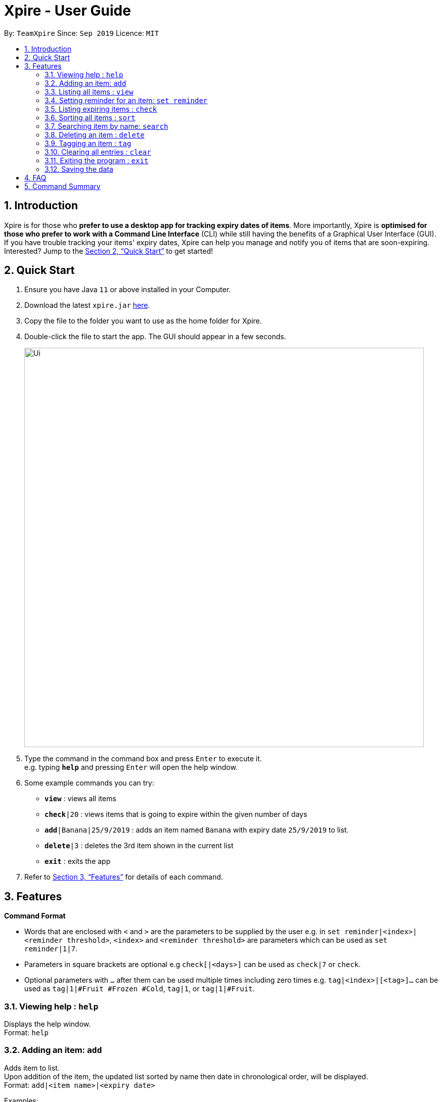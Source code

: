 // Update the User Guide:
// 1. Include the new feature.
// 2. If it is a new command, include the feature in the command summary at the end.
//    Match the order of command summary with the order of the respective features.
// 3. If it is not a new command, ensure that the format of the feature in the command summary remain correct.
// 4. Things have to be included in the feature: Function + Format.
// 5. Things may be included in the feature: remark, example, tip.
// 6. Update FAQs if applicable.

= Xpire - User Guide
:site-section: UserGuide
:toc:
:toc-title:
:toc-placement: preamble
:sectnums:
:imagesDir: images
:stylesDir: stylesheets
:xrefstyle: full
:experimental:
ifdef::env-github[]
:tip-caption: :bulb:
:note-caption: :information_source:
endif::[]
:repoURL: https://github.com/AY1920S1-CS2103T-F11-2/main/tree/master

By: `TeamXpire`      Since: `Sep 2019`      Licence: `MIT`

== Introduction

Xpire is for those who *prefer to use a desktop app for tracking expiry dates of items*. More importantly, Xpire is *optimised for those who prefer to work with a Command Line Interface* (CLI) while still having the benefits of a Graphical User Interface (GUI). If you have trouble tracking your items' expiry dates, Xpire can help you manage and notify you of items that are soon-expiring. Interested? Jump to the <<Quick Start>> to get started!

== Quick Start

.  Ensure you have Java `11` or above installed in your Computer.
.  Download the latest `xpire.jar` link:{repoURL}/releases[here].
.  Copy the file to the folder you want to use as the home folder for Xpire.
.  Double-click the file to start the app. The GUI should appear in a few seconds.
+
image::Ui.png[width="790"]
+
.  Type the command in the command box and press kbd:[Enter] to execute it. +
e.g. typing *`help`* and pressing kbd:[Enter] will open the help window.
.  Some example commands you can try:

* `*view*` : views all items
* `*check*|20` : views items that is going to expire within the given number of days
* `*add*|Banana|25/9/2019` : adds an item named `Banana` with expiry date `25/9/2019` to list.
* `*delete*|3` : deletes the 3rd item shown in the current list
* `*exit*` : exits the app

.  Refer to <<Features>> for details of each command.

[[Features]]
== Features

====
*Command Format*

* Words that are enclosed with `<` and `>` are the parameters to be supplied by the user e.g. in `set reminder|<index>|<reminder threshold>`, `<index>` and `<reminder threshold>` are parameters which can be used as `set reminder|1|7`.
* Parameters in square brackets are optional e.g `check[|<days>]` can be used as `check|7` or `check`.
* Optional parameters with `…`​ after them can be used multiple times including zero times e.g. `tag|<index>|[<tag>]...` can be used as `tag|1|#Fruit #Frozen #Cold`, `tag|1`, or `tag|1|#Fruit`.
====

=== Viewing help : `help`

Displays the help window. +
Format: `help`


=== Adding an item: `add`

Adds item to list. +
Upon addition of the item, the updated list sorted by name then date in chronological order, will be displayed. +
Format: `add|<item name>|<expiry date>`

Examples:

* `add|durian|30/9/2019` (without tags) +
Adds the item `durian` with expiry date `30/9/2019`

//* `add n/Betsy Crowe t/friend e/betsycrowe@example.com a/Newgate Prison p/1234567 t/criminal`

=== Listing all items : `view`

Shows all items in the list. +
All items are sorted by both name (lexicographical order) and date (chronological order). +
Format: `view`

=== Setting reminder for an item: `set reminder`

Sets a reminder threshold for the specified item. +
This allows the check command to quickly find the item once the reminder threshold is exceeded. +
Format: `set reminder|<index>|<reminder threshold>`

****
* Reminder threshold refers to *the number of days before the item's expiry date* to activate the reminder.
* All items have their default reminder threshold set to 0.
* To reset a reminder threshold, simply write over the old one.
* To delete a reminder, reset the reminder threshold to 0.
****

Examples:

* `set reminder|2|4` +
Sets a reminder for the second item in the list 4 days before its expiry date.
* `set|1|0` +
Removes the reminder for the first item in the list.

//=== Editing an item : `edit`

//Edits an existing item in the list. +
//Format: `edit INDEX [n/NAME] [p/PHONE] [e/EMAIL] [a/ADDRESS] [t/TAG]...`
//
//****
//* Edits the item at the specified `INDEX`. The index refers to the index number shown in the displayed person list. The index *must be a positive integer* 1, 2, 3, ...
//* At least one of the optional fields must be provided.
//* Existing values will be updated to the input values.
//* When editing tags, the existing tags of the person will be removed i.e adding of tags is not cumulative.
//* You can remove all the person's tags by typing `t/` without specifying any tags after it.
//****
//
//Examples:
//
//* `edit 1 p/91234567 e/johndoe@example.com` +
//Edits the phone number and email address of the 1st person to be `91234567` and `johndoe@example.com` respectively.
//* `edit 2 n/Betsy Crower t/` +
//Edits the name of the 2nd person to be `Betsy Crower` and clears all existing tags.

=== Listing expiring items : `check`

Shows items whose reminder has been activated. +
Format: `check`

Shows items that will expire within the specified number of days in the list. +
Format: `check|<days>`

****
* Number of days *must be a non-negative integer* 0,1,2,3,..
****

[TIP]
`check|0` lists items that have already expired or expire on the day of checking.

Examples:

* `check`
* `check|20` +
Lists items expiring in the next 20 days.

=== Sorting all items : `sort`

Sorts all items in the list by either name or date. +
Format: `sort|<key>`

****
* Items are sorted by both name (lexicographical order) and date (chronological order).
* For example, Apple will sort ahead of Banana, while 1/1/2000 will sort ahead of 1/1/2001.
****

Examples:

* `sort|name`
* `sort|date`


=== Searching item by name: `search`

Search items whose names contain any of the given keywords. +
Format: `search|<keyword>[|<other keywords>]...`

****
* The search is case insensitive. e.g `ham` will match `Ham`
* The order of the keywords does not matter. e.g. `Turkey Ham|Apple` will match `Apple|Turkey Ham`
* Only the name is searched.
* Partial words can also be matched e.g. `Papa` will match `Papayas`
* Items matching at least one keyword will be returned (i.e. `OR` search). e.g. `Apple|Pear` will return `Granny Smith Apple`, `Japanese Pear`
****

Examples:

* `search|kebab` +
Returns `Chicken Kebab` and `kebab`
* `search|milk|tea|pearls` +
Returns any items containing the terms `milk`, `tea`, or `pearls`

// tag::delete[]
=== Deleting an item : `delete`

Deletes the specified item from the list or deletes tag(s) from the specified item. +
Format: `delete|<index>` +
OR +
Format: `delete|<index>|<tag>[<other tags>]...`

****
* Deletes the item at the specified `<index>`.
* The index refers to the index number shown in the list.
* The index *must be a positive integer* 1, 2, 3, ...
* Tags must be prefixed with a '#'.
* The item must contain the tags to be deleted.
****

Examples:

* `list` +
`delete|2` +
Deletes the 2nd item in the list.
* `sort|name` +
`delete|3` +
Deletes the 3rd item in the sorted list.
* `search|potato` +
`delete|1` +
Deletes the 1st item in the results of the `search` command.
* `list` +
`delete|3|#Fruit #Food` +
Deletes the tags `#Fruit` and `#Food` from the 3rd item in the list.

// end::delete[]

=== Tagging an item : `tag`

[TIP]
An item can have any number of tags (including 0)

Tags an item from the list according to user input +
Format: `tag|<index>|<tag>[<other tags>]...`

****
* Tags the item at the specified `<index>`.
* The index refers to the index number shown in the list.
* The index *must be a positive integer* (e.g. 1, 2, 3, ... ).
* Tags must be prefixed with a '#'.
* Tags will be formatted in Sentence-Case (i.e. first letter will be upper-case while the rest of the letters are lower-case).
****

Examples:

* `list` +
`tag|2|#Nestle #Caffeine` +
Tags the 2nd item in the list with `#Nestle` and `#Caffeine`.

* `search|potato` +
`tag|1` +
Deletes all tags of the 1st item in the results of the `search` command.

=== Clearing all entries : `clear`

Clears all entries from the list. +
Format: `clear`

=== Exiting the program : `exit`

Exits the program. +
Format: `exit`

=== Saving the data

Items are saved in the hard disk automatically after any command that modifies the list. +
There is no need to save manually.

// tag::dataencryption[]
//=== Encrypting data files `[coming in v2.0]`

//_{explain how the user can enable/disable data encryption}_
// end::dataencryption[]

== FAQ

*Q*: How do I transfer my data to another Computer? +
*A*: Install the app in the other computer and overwrite the empty data file it creates with the file that contains the data of your previous Xpire folder.

== Command Summary

* *Help* : `help`
* *Add* `add|<item name>|<expiry date>|[<tag>]...` +
e.g. `add|durian|30/9/2019`
* *View* : `view`
* *Set reminder* : `set reminder|<index>|<reminder threshold>` +
e.g. `set reminder|1|7`
* *Check* : `check[|<days>]` +
e.g. `check|20`
* *Sort* : `sort|<key>` +
e.g. `sort|date`
//* *Edit* : `edit INDEX [n/NAME] [p/PHONE_NUMBER] [e/EMAIL] [a/ADDRESS] [t/TAG]...` +
//e.g. `edit 2 n/James Lee e/jameslee@example.com`
* *Search* : `search|<keyword>[|<other keywords>]...` +
e.g. `search|milk|tea|pearls`
* *Delete* : `delete|<index>` +
e.g. `delete|3`
* *Tag* : `tag|<index>|[<tag>]...`
* *Clear* : `clear`
* *Exit* : `exit`

